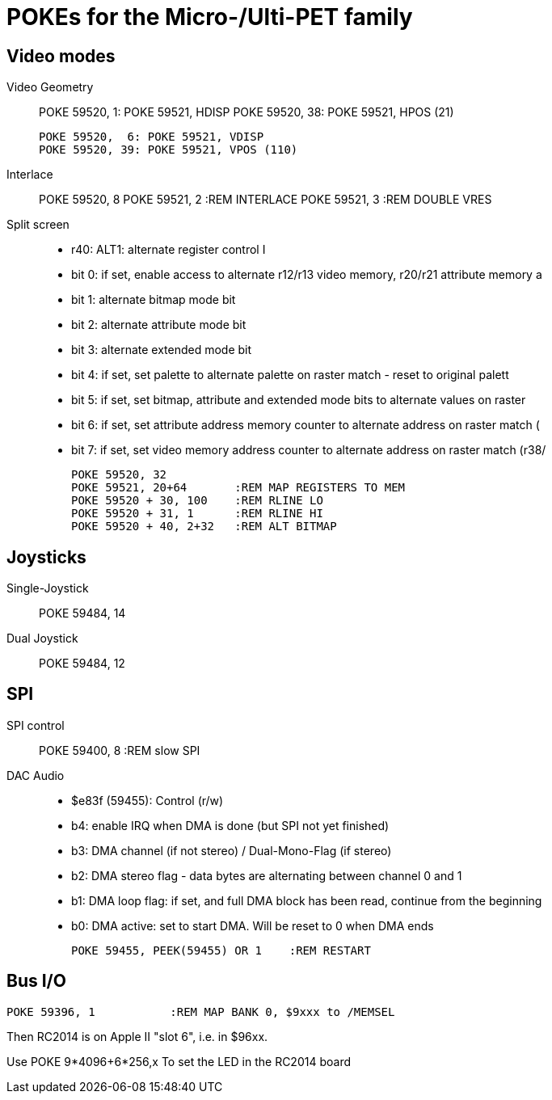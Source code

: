 
POKEs for the Micro-/Ulti-PET family
====================================

Video modes
-----------

Video Geometry::
	
	POKE 59520,  1: POKE 59521, HDISP
	POKE 59520, 38: POKE 59521, HPOS (21)

	POKE 59520,  6: POKE 59521, VDISP
	POKE 59520, 39: POKE 59521, VPOS (110)

	
Interlace::

	POKE 59520, 8
	POKE 59521, 2	:REM INTERLACE
	POKE 59521, 3	:REM DOUBLE VRES

Split screen::

- r40: ALT1: alternate register control I
  - bit 0: if set, enable access to alternate r12/r13 video memory, r20/r21 attribute memory a
  - bit 1: alternate bitmap mode bit
  - bit 2: alternate attribute mode bit
  - bit 3: alternate extended mode bit
  - bit 4: if set, set palette to alternate palette on raster match - reset to original palett
  - bit 5: if set, set bitmap, attribute and extended mode bits to alternate values on raster
  - bit 6: if set, set attribute address memory counter to alternate address on raster match (
  - bit 7: if set, set video memory address counter to alternate address on raster match (r38/

	POKE 59520, 32
	POKE 59521, 20+64	:REM MAP REGISTERS TO MEM
	POKE 59520 + 30, 100	:REM RLINE LO
	POKE 59520 + 31, 1  	:REM RLINE HI
	POKE 59520 + 40, 2+32	:REM ALT BITMAP

Joysticks
---------


Single-Joystick::
	POKE 59484, 14

Dual Joystick::
	POKE 59484, 12


SPI
---

SPI control::
	POKE 59400, 8	:REM slow SPI


DAC Audio::

- $e83f (59455): Control (r/w)
  - b4: enable IRQ when DMA is done (but SPI not yet finished)
  - b3: DMA channel (if not stereo) / Dual-Mono-Flag (if stereo)
  - b2: DMA stereo flag - data bytes are alternating between channel 0 and 1
  - b1: DMA loop flag: if set, and full DMA block has been read, continue from the beginning
  - b0: DMA active: set to start DMA. Will be reset to 0 when DMA ends

	POKE 59455, PEEK(59455) OR 1	:REM RESTART

Bus I/O
-------

	POKE 59396, 1		:REM MAP BANK 0, $9xxx to /MEMSEL
	
Then RC2014 is on Apple II "slot 6", i.e. in $96xx.

Use 
	POKE 9*4096+6*256,x	
To set the LED in the RC2014 board

